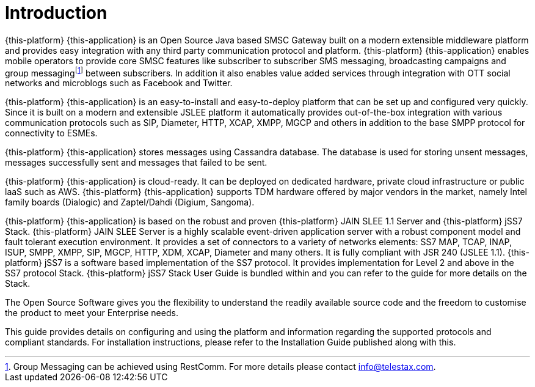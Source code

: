 = Introduction

{this-platform} {this-application} is an Open Source Java based SMSC Gateway built on a modern extensible middleware platform and provides easy integration with any third party communication protocol and platform. {this-platform} {this-application} enables mobile operators to provide core SMSC features like subscriber to subscriber SMS messaging, broadcasting campaigns and group messagingfootnote:[Group Messaging can be achieved using  RestComm. For more details please contact info@telestax.com.] between subscribers.
In addition it also enables value added services through integration with OTT social networks and microblogs such as Facebook and Twitter.
 

{this-platform} {this-application} is an easy-to-install and easy-to-deploy platform that can be set up and configured very quickly.
Since it is built on a modern and extensible JSLEE platform it automatically provides out-of-the-box integration with various communication protocols such as SIP, Diameter, HTTP, XCAP, XMPP, MGCP and others in addition to the base SMPP protocol for connectivity to ESMEs.
 

{this-platform} {this-application} stores messages using Cassandra database.
The database is used for storing unsent messages, messages successfully sent and messages that failed to be sent. 

{this-platform} {this-application} is cloud-ready.
It can be deployed on dedicated hardware, private cloud infrastructure or public laaS such as AWS. {this-platform} {this-application} supports TDM hardware offered by major vendors in the market, namely Intel family boards (Dialogic) and  Zaptel/Dahdi (Digium, Sangoma). 

{this-platform} {this-application} is based on the robust and proven {this-platform} JAIN SLEE 1.1 Server and {this-platform} jSS7 Stack. {this-platform} JAIN SLEE Server is a highly scalable event-driven application server with a robust component model and fault tolerant execution environment.
It provides a set of connectors to a variety of networks elements: SS7 MAP, TCAP, INAP, ISUP, SMPP, XMPP, SIP, MGCP, HTTP, XDM, XCAP, Diameter and many others.
It is fully compliant with JSR 240 (JSLEE 1.1). {this-platform} jSS7 is a software based implementation of the SS7 protocol.
It provides implementation for Level 2 and above in the SS7 protocol Stack. {this-platform} jSS7 Stack User Guide is bundled within and you can refer to the guide for more details on the Stack. 

The Open Source Software gives you the flexibility to understand the readily available source code and the freedom to customise the product to meet your Enterprise needs.

This guide provides details on configuring and using the platform and information regarding the supported protocols and compliant standards.
For installation instructions, please refer to the Installation Guide published along with this.
 
